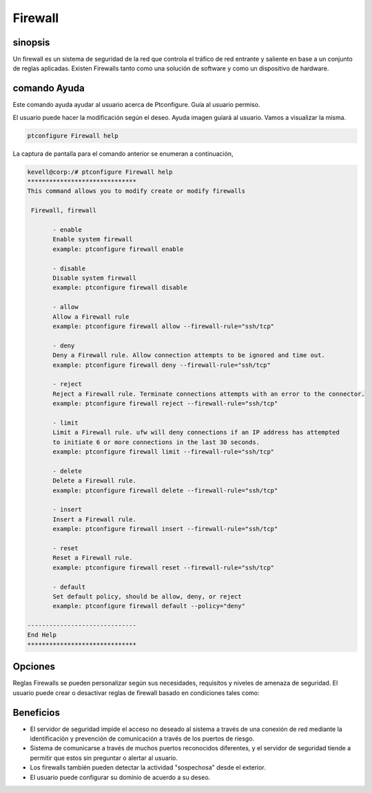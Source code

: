 ===========
Firewall
===========

sinopsis
----------

Un firewall es un sistema de seguridad de la red que controla el tráfico de red entrante y saliente en base a un conjunto de reglas aplicadas. Existen Firewalls tanto como una solución de software y como un dispositivo de hardware.

comando Ayuda
---------------------

Este comando ayuda ayudar al usuario acerca de Ptconfigure. Guía al usuario permiso.

El usuario puede hacer la modificación según el deseo. Ayuda imagen guiará al usuario. Vamos a visualizar la misma.

.. code-block:: bash

  ptconfigure Firewall help

La captura de pantalla para el comando anterior se enumeran a continuación,

.. code-block:: bash

 kevell@corp:/# ptconfigure Firewall help
 ******************************
 This command allows you to modify create or modify firewalls

  Firewall, firewall

        - enable
        Enable system firewall
        example: ptconfigure firewall enable

        - disable
        Disable system firewall
        example: ptconfigure firewall disable

        - allow
        Allow a Firewall rule
        example: ptconfigure firewall allow --firewall-rule="ssh/tcp"

        - deny
        Deny a Firewall rule. Allow connection attempts to be ignored and time out.
        example: ptconfigure firewall deny --firewall-rule="ssh/tcp"

        - reject
        Reject a Firewall rule. Terminate connections attempts with an error to the connector.
        example: ptconfigure firewall reject --firewall-rule="ssh/tcp"

        - limit
        Limit a Firewall rule. ufw will deny connections if an IP address has attempted
        to initiate 6 or more connections in the last 30 seconds.
        example: ptconfigure firewall limit --firewall-rule="ssh/tcp"

        - delete
        Delete a Firewall rule.
        example: ptconfigure firewall delete --firewall-rule="ssh/tcp"

        - insert
        Insert a Firewall rule.
        example: ptconfigure firewall insert --firewall-rule="ssh/tcp"

        - reset
        Reset a Firewall rule.
        example: ptconfigure firewall reset --firewall-rule="ssh/tcp"

        - default
        Set default policy, should be allow, deny, or reject
        example: ptconfigure firewall default --policy="deny"

 ------------------------------
 End Help
 ******************************

Opciones
-------------

Reglas Firewalls se pueden personalizar según sus necesidades, requisitos y niveles de amenaza de seguridad. El usuario puede crear o desactivar reglas de firewall basado en condiciones tales como:

.. cssclass:: table-bordered

 +----------------------+-----------------------------------------------------------+----------------------------------------+
 | parámetros           | función                                                   | comentario                             |
 +======================+===========================================================+========================================+
 |IP address            | El bloqueo de una determinada dirección IP o un rango de  |                                        | 
 |                      | direcciones IP, lo que usted piensa es depredadora        |                                        |
 +----------------------+-----------------------------------------------------------+----------------------------------------+
 |Enable                | Habilitar firewall del sistema                            | Ptconfigure firewall enable            |
 +----------------------+-----------------------------------------------------------+----------------------------------------+
 |Disable               | Firewall del sistema Desactivar                           | Ptconfigure firewall disable           |
 +----------------------+-----------------------------------------------------------+----------------------------------------+
 |Allow                 | Permitir regla de firewall                                | Ptconfigure firewall allow –firewall-  |
 |                      |                                                           | rule=”ssh/tcp”                         |
 +----------------------+-----------------------------------------------------------+----------------------------------------+
 |Deny                  | Permitir intento de conexión que se ignora y el tiempo    | Ptconfigure firewall deny –firewall-   |
 |                      | de espera                                                 | rule=”ssh/tcp”                         |
 +----------------------+-----------------------------------------------------------+----------------------------------------+
 |Reject                | Terminar los intentos de conexión con un error al         | Ptconfigure firewall reject –firewall- |
 |                      | conector                                                  | rule=”ssh/tcp”                         |
 +----------------------+-----------------------------------------------------------+----------------------------------------+
 |Limit                 | Ufw negará conexiones si una dirección IP tiene 6 o       | Ptconfigure firewall limit –firewall-  |
 |                      | iniciar intentó más conexión en los últimos 30 segundos.  | rule=”ssh/tcp”                         |
 +----------------------+-----------------------------------------------------------+----------------------------------------+
 |Delete                | Eliminar una regla de firewall                            | Ptconfigure firewall delete –firewall- |
 |                      |                                                           | rule=”ssh/tcp”                         |
 +----------------------+-----------------------------------------------------------+----------------------------------------+
 |Insert                | Inserte una regla de firewall                             | Ptconfigure firewall insert –firewall- |
 |                      |                                                           | rule=”ssh/tcp”                         |
 +----------------------+-----------------------------------------------------------+----------------------------------------+
 |Reset                 | Cambiar una regla de firewall                             | Ptconfigure firewall reset –firewall-  |
 |                      |                                                           | rule=”ssh/tcp”                         |
 +----------------------+-----------------------------------------------------------+----------------------------------------+
 |default               | Política predeterminada, debe ser permitir, denegar o     | Ptconfigure firewall default –         |
 |                      | rechazar.                                                 | policy=”deny”|                         |
 +----------------------+-----------------------------------------------------------+----------------------------------------+


Beneficios
--------------

* El servidor de seguridad impide el acceso no deseado al sistema a través de una conexión de red mediante la identificación y prevención de 
  comunicación a través de los puertos de riesgo.
* Sistema de comunicarse a través de muchos puertos reconocidos diferentes, y el servidor de seguridad tiende a permitir que estos sin 
  preguntar o alertar al usuario.
* Los firewalls también pueden detectar la actividad "sospechosa" desde el exterior.
* El usuario puede configurar su dominio de acuerdo a su deseo.
